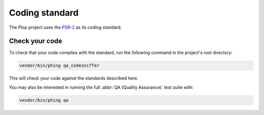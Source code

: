 Coding standard
===============

The Plop project uses the `PSR-2`_ as its coding standard.

Check your code
---------------

To check that your code complies with the standard, run the following
command in the project's root directory:

..  sourcecode:: bash

    vendor/bin/phing qa_codesniffer

This will check your code against the standards described here.

You may also be interested in running the full
:abbr:`QA (Quality Assurance)` test suite with:

..  sourcecode:: bash

    vendor/bin/phing qa


..  _`PSR-2`:
    http://www.php-fig.org/psr/psr-2/

..  vim: et ts=4
